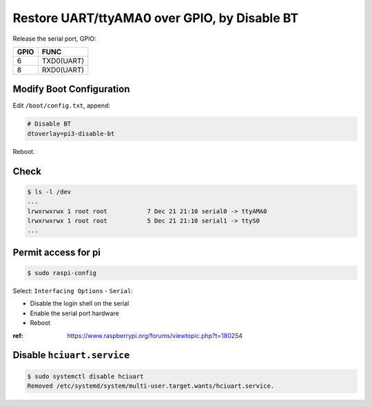 Restore UART/ttyAMA0 over GPIO, by Disable BT
=============================================

Release the serial port, GPIO:

=====  ===========
GPIO   FUNC
=====  ===========
6      TXD0(UART)
8      RXD0(UART)
=====  ===========



Modify Boot Configuration
-------------------------

Edit ``/boot/config.txt``, append:

.. code-block:: text

   # Disable BT
   dtoverlay=pi3-disable-bt

Reboot.



Check
-----

.. code-block:: console

   $ ls -l /dev
   ...
   lrwxrwxrwx 1 root root           7 Dec 21 21:10 serial0 -> ttyAMA0
   lrwxrwxrwx 1 root root           5 Dec 21 21:10 serial1 -> ttyS0
   ...



Permit access for pi
--------------------

.. code-block:: console

   $ sudo raspi-config

Select: ``Interfacing Options`` - ``Serial``:

- Disable the login shell on the serial
- Enable the serial port hardware
- Reboot


:ref: https://www.raspberrypi.org/forums/viewtopic.php?t=180254



Disable ``hciuart.service``
---------------------------

.. code-block:: console

   $ sudo systemctl disable hciuart
   Removed /etc/systemd/system/multi-user.target.wants/hciuart.service.

